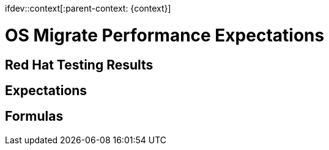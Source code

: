 ifdev::context[:parent-context: {context}]

[id="os-migrate-performance-expectations_planning"]

:context: planning

= OS Migrate Performance Expectations

== Red Hat Testing Results

== Expectations

== Formulas
